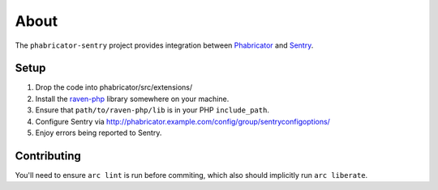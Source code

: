 About
=====

The ``phabricator-sentry`` project provides integration between `Phabricator <https://phabricator.com>`_ and
`Sentry <https://github.com/getsentry/sentry>`_.

Setup
-----

1. Drop the code into phabricator/src/extensions/
2. Install the `raven-php <https://github.com/getsentry/raven-php>`_ library somewhere on your machine.
3. Ensure that ``path/to/raven-php/lib`` is in your PHP ``include_path``.
4. Configure Sentry via http://phabricator.example.com/config/group/sentryconfigoptions/
5. Enjoy errors being reported to Sentry.

Contributing
------------

You'll need to ensure ``arc lint`` is run before commiting, which also should implicitly run ``arc liberate``.
